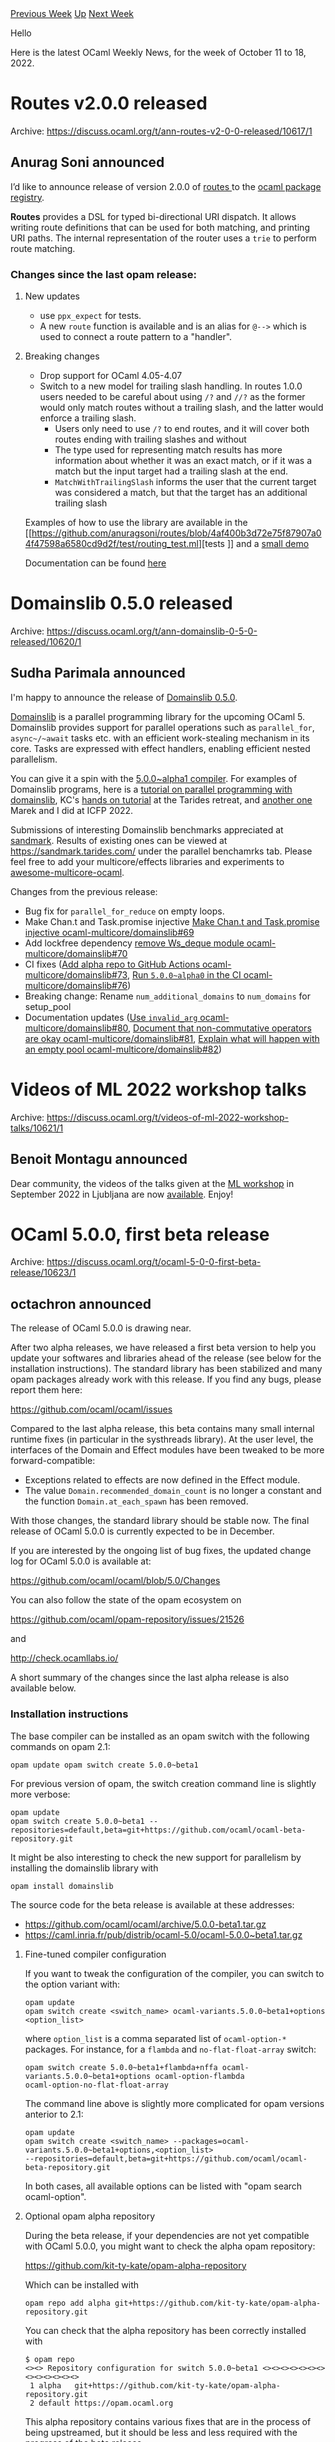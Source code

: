 #+OPTIONS: ^:nil
#+OPTIONS: html-postamble:nil
#+OPTIONS: num:nil
#+OPTIONS: toc:nil
#+OPTIONS: author:nil
#+HTML_HEAD: <style type="text/css">#table-of-contents h2 { display: none } .title { display: none } .authorname { text-align: right }</style>
#+HTML_HEAD: <style type="text/css">.outline-2 {border-top: 1px solid black;}</style>
#+TITLE: OCaml Weekly News
[[https://alan.petitepomme.net/cwn/2022.10.11.html][Previous Week]] [[https://alan.petitepomme.net/cwn/index.html][Up]] [[https://alan.petitepomme.net/cwn/2022.10.25.html][Next Week]]

Hello

Here is the latest OCaml Weekly News, for the week of October 11 to 18, 2022.

#+TOC: headlines 1


* Routes v2.0.0 released
:PROPERTIES:
:CUSTOM_ID: 1
:END:
Archive: https://discuss.ocaml.org/t/ann-routes-v2-0-0-released/10617/1

** Anurag Soni announced


I’d like to announce release of version 2.0.0 of [[https://github.com/anuragsoni/routes/][routes ]] to the [[https://ocaml.org/p/routes/2.0.0][ocaml
package registry]].

*Routes* provides a DSL for typed bi-directional URI dispatch. It allows writing route definitions that can be
used for both matching, and printing URI paths. The internal representation of the router uses a ~trie~ to perform
route matching.

*** Changes since the last opam release:

**** New updates
- use ~ppx_expect~ for tests.
- A new ~route~ function is available and is an alias for ~@-->~ which is used to connect a route pattern to a "handler".

**** Breaking changes
- Drop support for OCaml 4.05-4.07
- Switch to a new model for trailing slash handling. In routes 1.0.0 users needed to be careful about using ~/?~ and ~//?~ as the former would only match routes without a trailing slash, and the latter would enforce a trailing slash.
  - Users only need to use ~/?~ to end routes, and it will cover both routes ending with trailing slashes and without
  - The type used for representing match results has more information about whether it was an exact match, or if it was a match but the input target had a trailing slash at the end.
  - ~MatchWithTrailingSlash~ informs the user that the current target was considered a match, but that the target has an additional trailing slash

Examples of how to use the library are available in the [[https://github.com/anuragsoni/routes/blob/4af400b3d72e75f87907a04f47598a6580cd9d2f/test/routing_test.ml][tests
]] and a
[[https://github.com/anuragsoni/routes/blob/4af400b3d72e75f87907a04f47598a6580cd9d2f/example/no_http.ml][small demo ]]

Documentation can be found [[https://anuragsoni.github.io/routes/][here ]]
      



* Domainslib 0.5.0 released
:PROPERTIES:
:CUSTOM_ID: 2
:END:
Archive: https://discuss.ocaml.org/t/ann-domainslib-0-5-0-released/10620/1

** Sudha Parimala announced


I'm happy to announce the release of [[https://opam.ocaml.org/packages/domainslib/domainslib.0.5.0/][Domainslib
0.5.0]].

[[https://github.com/ocaml-multicore/domainslib][Domainslib]] is a parallel programming library for the upcoming OCaml 5. Domainslib provides support for parallel operations such as ~parallel_for~, ~async~/~await~ tasks etc. with an
efficient work-stealing mechanism in its core. Tasks are expressed with effect handlers, enabling efficient nested
parallelism.

You can give it a spin with the [[https://github.com/ocaml-multicore/awesome-multicore-ocaml#installation][5.0.0~alpha1
compiler]]. For examples of Domainslib
programs, here is a [[https://github.com/ocaml-multicore/parallel-programming-in-multicore-ocaml][tutorial on parallel programming with
domainslib]], KC's [[https://github.com/kayceesrk/ocaml5-tutorial][hands on
tutorial]] at the Tarides retreat, and [[https://github.com/Sudha247/ocaml5-tutorial-icfp-22][another
one]] Marek and I did at ICFP 2022.

Submissions of interesting Domainslib benchmarks appreciated at [[https://github.com/ocaml-bench/sandmark][sandmark]].
Results of existing ones can be viewed at https://sandmark.tarides.com/ under the parallel benchamrks tab. Please
feel free to add your multicore/effects libraries and experiments to
[[https://github.com/ocaml-multicore/awesome-multicore-ocaml][awesome-multicore-ocaml]].

Changes from the previous release:

-   Bug fix for ~parallel_for_reduce~ on empty loops.
-   Make Chan.t and Task.promise injective [[https://github.com/ocaml-multicore/domainslib/pull/69][Make Chan.t and Task.promise injective ocaml-multicore/domainslib#69]]
-   Add lockfree dependency [[https://github.com/ocaml-multicore/domainslib/pull/70][remove Ws_deque module ocaml-multicore/domainslib#70]]
-   CI fixes ([[https://github.com/ocaml-multicore/domainslib/pull/73][Add alpha repo to GitHub Actions ocaml-multicore/domainslib#73]], [[https://github.com/ocaml-multicore/domainslib/pull/76][Run ~5.0.0~alpha0~ in the CI ocaml-multicore/domainslib#76]])
-   Breaking change: Rename ~num_additional_domains~ to ~num_domains~ for setup_pool
-   Documentation updates ([[https://github.com/ocaml-multicore/domainslib/pull/80][Use ~invalid_arg~ ocaml-multicore/domainslib#80]], [[https://github.com/ocaml-multicore/domainslib/pull/81][Document that non-commutative operators are okay ocaml-multicore/domainslib#81]], [[https://github.com/ocaml-multicore/domainslib/pull/82][Explain what will happen with an empty pool ocaml-multicore/domainslib#82]])
      



* Videos of ML 2022 workshop talks
:PROPERTIES:
:CUSTOM_ID: 3
:END:
Archive: https://discuss.ocaml.org/t/videos-of-ml-2022-workshop-talks/10621/1

** Benoit Montagu announced


Dear community,
the videos of the talks given at the [[https://icfp22.sigplan.org/home/mlfamilyworkshop-2022][ML workshop]] in
September 2022 in Ljubljana are now
[[https://www.youtube.com/playlist?list=PLyrlk8Xaylp7f8T7L5SFFwOS5_c5d1Jyq][available]].
Enjoy!
      



* OCaml 5.0.0, first beta release
:PROPERTIES:
:CUSTOM_ID: 4
:END:
Archive: https://discuss.ocaml.org/t/ocaml-5-0-0-first-beta-release/10623/1

** octachron announced


The release of OCaml 5.0.0 is drawing near.

After two alpha releases, we have released a first beta version to help you update your softwares and libraries
ahead of the release (see below for the installation instructions).
The standard library has been stabilized and many opam packages already work with this release.
If you find any bugs, please report them here:

  https://github.com/ocaml/ocaml/issues

Compared to the last alpha release, this beta contains many small internal runtime fixes (in particular in the
systhreads library).
At the user level, the interfaces of the Domain and Effect modules have been tweaked to be more forward-compatible:
- Exceptions related to effects are now defined in the Effect module.
- The value ~Domain.recommended_domain_count~ is no longer a constant and the function ~Domain.at_each_spawn~ has been removed.
With those changes, the standard library should be stable now.
The final release of OCaml 5.0.0 is currently expected to be in December.

If you are interested by the ongoing list of bug fixes, the updated change log for OCaml 5.0.0 is available at:

  https://github.com/ocaml/ocaml/blob/5.0/Changes

You can also follow the state of the opam ecosystem on

  https://github.com/ocaml/opam-repository/issues/21526

and

  http://check.ocamllabs.io/

A short summary of the changes since the last alpha release is also available
below.

*** Installation instructions
The base compiler can be installed as an opam switch with the following commands
on opam 2.1:
#+begin_src shell
opam update opam switch create 5.0.0~beta1
#+end_src

For previous version of opam, the switch creation command line is slightly more verbose:
#+begin_src shell
opam update
opam switch create 5.0.0~beta1 --repositories=default,beta=git+https://github.com/ocaml/ocaml-beta-repository.git
#+end_src

It might be also interesting to check the new support for parallelism by installing
the domainslib library with

#+begin_src shell
opam install domainslib
#+end_src

The source code for the beta release is available at these addresses:

- https://github.com/ocaml/ocaml/archive/5.0.0-beta1.tar.gz
- https://caml.inria.fr/pub/distrib/ocaml-5.0/ocaml-5.0.0~beta1.tar.gz

**** Fine-tuned compiler configuration

If you want to tweak the configuration of the compiler, you can switch to the option variant with:
#+begin_src shell
opam update
opam switch create <switch_name> ocaml-variants.5.0.0~beta1+options <option_list>
#+end_src
where ~option_list~ is a comma separated list of ~ocaml-option-*~ packages. For instance, for a ~flambda~ and
~no-flat-float-array~ switch:
#+begin_src shell
opam switch create 5.0.0~beta1+flambda+nffa ocaml-variants.5.0.0~beta1+options ocaml-option-flambda
ocaml-option-no-flat-float-array
#+end_src
The command line above is slightly more complicated for opam versions anterior to 2.1:
#+begin_src shell
opam update
opam switch create <switch_name> --packages=ocaml-variants.5.0.0~beta1+options,<option_list>
--repositories=default,beta=git+https://github.com/ocaml/ocaml-beta-repository.git
#+end_src

In both cases, all available options can be listed with "opam search ocaml-option".

**** Optional opam alpha repository

During the beta release, if your dependencies are not yet compatible with OCaml 5.0.0,
you might want to check the alpha opam repository:

https://github.com/kit-ty-kate/opam-alpha-repository

Which can be installed with
#+begin_src shell
opam repo add alpha git+https://github.com/kit-ty-kate/opam-alpha-repository.git
#+end_src
You can check that the alpha repository has been correctly installed with
#+begin_example
$ opam repo
<><> Repository configuration for switch 5.0.0~beta1 <><><><><><><><><><><><><>
 1 alpha   git+https://github.com/kit-ty-kate/opam-alpha-repository.git
 2 default https://opam.ocaml.org
#+end_example
This alpha repository contains various fixes that are in the process of being upstreamed,
but it should be less and less required with the progress of the beta release.

*** Changes since the last alpha release

**** Stdlib changes

- [[https://github.com/ocaml/ocaml/issues/11309][#11309]], [[https://github.com/ocaml/ocaml/issues/11424][#11424]], [[https://github.com/ocaml/ocaml/issues/11427][#11427]], +[[https://github.com/ocaml/ocaml/issues/11545][#11545]]: Add Domain.recommended_domain_count. (Christiano Haesbaert, Konstantin Belousov, review by David Allsopp, KC Sivaramakrishnan, Gabriel Scherer, Nicolas Ojeda Bar)

- [[https://github.com/ocaml/ocaml/issues/11423][#11423]]: Move the effect exceptions to the Effect module (KC Sivaramakrishnan, Xavier Leroy, and Florian Angeletti, review by Florian Angeletti, Xavier Leroy, and KC Sivaramakrishnan)

- [[https://github.com/ocaml/ocaml/issues/11593][#11593]]: Remove ~Domain.at_each_spawn~ (Florian Angeletti, review by Guillaume Munch-Maccagnoni and KC Sivaramakrishnan)

**** Bug fixes

- [[https://github.com/ocaml/ocaml/issues/11303][#11303]]: Ensure that GC is not invoked from bounds check failures (Stephen Dolan, review by Sadiq Jaffer and Xavier Leroy)

- [[https://github.com/ocaml/ocaml/issues/5299][#5299]], [[https://github.com/ocaml/ocaml/issues/4787][#4787]], [[https://github.com/ocaml/ocaml/issues/11138][#11138]], [[https://github.com/ocaml/ocaml/issues/11272][#11272]], [[https://github.com/ocaml/ocaml/issues/11506][#11506]]: To help debugging, ~Caml_state~ now dynamically checks that the domain lock is held, and fails otherwise (with a fatal error at most entry points of the C API, or systematically in debug mode). A new variable ~Caml_state_opt~ is introduced, and is ~NULL~ when the domain lock is not held. This allows to test from C code if the current thread holds the lock of its domain. (Guillaume Munch-Maccagnoni, review by Florian Angeletti, Damien Doligez, Sadiq Jaffer, Xavier Leroy, and Gabriel Scherer)

- [[https://github.com/ocaml/ocaml/issues/11223][#11223]]: The serialization format of custom blocks changed in 4.08, but the deserializer would still support the pre-4.08 format.  OCaml 5.x removed support for this old format; provide a clear error message in this case. (Hugo Heuzard, review by Gabriel Scherer)

- [[https://github.com/ocaml/ocaml/issues/11504][#11504]], [[https://github.com/ocaml/ocaml/issues/11522][#11522]]: Use static allocation in ~caml_make_float_vect~ in no-flat-float-array mode, it's more efficient and avoids a a race condition (Xavier Leroy, report by Guillaume Munch-Maccagnoni, review by David Allsopp)

- [[https://github.com/ocaml/ocaml/issues/11461][#11461]], [[https://github.com/ocaml/ocaml/issues/11466][#11466]]: Fix gethostbyaddr for IPv6 arguments and make it domain-safe (Olivier Nicole, Nicolás Ojeda Bär, David Allsopp and Xavier Leroy, review by the same)

- [[https://github.com/ocaml/ocaml/issues/11479][#11479]]: Make Unix.symlink domain-safe on Windows (Olivier Nicole, review by Xavier Leroy and David Allsopp)

- [[https://github.com/ocaml/ocaml/issues/11294][#11294]]: Switch minimum required autoconf to 2.71. (David Allsopp, review by Xavier Leroy)

- [[https://github.com/ocaml/ocaml/issues/11370][#11370]], [[https://github.com/ocaml/ocaml/issues/11373][#11373]]: Don't pass CFLAGS to flexlink during configure. (David Allsopp, report by William Hu, review by Xavier Leroy and Sébastien Hinderer)

- [[https://github.com/ocaml/ocaml/issues/11487][#11487]]: Thwart FMA test optimization during configure (William Hu, review by David Allsopp and Sébastien Hinderer)

- [[https://github.com/ocaml/ocaml/issues/11468][#11468]]: Fix regression from [[https://github.com/ocaml/ocaml/issues/10186][#10186]] (OCaml 4.13) detecting IPv6 on Windows for mingw-w64 i686 port. (David Allsopp, review by Xavier Leroy and Sébastien Hinderer)

- [[https://github.com/ocaml/ocaml/issues/11482][#11482]], [[https://github.com/ocaml/ocaml/issues/11542][#11542]]: Fix random crash in large closure allocation (Damien Doligez, report by Thierry Martinez and Vincent Laviron, review by Xavier Leroy)

- [[https://github.com/ocaml/ocaml/issues/11508][#11508]], [[https://github.com/ocaml/ocaml/issues/11509][#11509]]: make Bytes.escaped domain-safe (Christiano Haesbaert and Gabriel Scherer, review by Xavier Leroy, report by Jan Midtgaard and Tom Kelly)

- [[https://github.com/ocaml/ocaml/issues/11516][#11516]], [[https://github.com/ocaml/ocaml/issues/11524][#11524]]: Fix the ~deprecated_mutable~ attribute. (Chris Casinghino, review by Nicolás Ojeda Bär and Florian Angeletti)

- [[https://github.com/ocaml/ocaml/issues/11576][#11576]]: Fix bug in Bigarray.Genarray.init in the the case of zero-dimensional arrays. (Nicolás Ojeda Bär, Jeremy Yallop, report by Masayuki Takeda, review by Jeremy Yallop and Florian Angeletti)

- [[https://github.com/ocaml/ocaml/issues/11587][#11587]]: Prevent integer comparison from being used on pointers (Vincent Laviron, review by Gabriel Scherer)

**** Documentation changes

- [[https://github.com/ocaml/ocaml/issues/11093][#11093]]: Add tutorials on parallelism features and the relaxed memory model (KC Sivaramakrishnan, review by Damien Doligez, Anil Madhavapeddy, Gabriel Scherer, Thomas Leonard, Tom Ridge, Xavier Leroy, Luc Maranget, Fabrice Buoro, Olivier Nicole, Guillaume Munch-Maccagnoni, Jacques-Henri Jourdan)
      



* ppx_deriving_yaml 0.1.0
:PROPERTIES:
:CUSTOM_ID: 5
:END:
Archive: https://discuss.ocaml.org/t/ann-ppx-deriving-yaml-0-1-0/7007/2

** Patrick Ferris announced


A new ~0.2.0~ version has just been released. Thanks to all the contributors (including Outreachy applicants!),
there's a lot of nice additions including:

- ~to_yaml~ and ~of_yaml~ attributes allowing you to add custom encoders and decoders
- a ~skip_unknown~ flag for ignoring yaml keys so you can partially decode yaml values
- a ~default~ attribute
- ~[@@deriving yaml]~ is now an alias to ~[@@deriving to_yaml]~ and ~[@@ deriving of_yaml]~ so you can get decoders, encoders or both.

See the documentation in the README: https://github.com/patricoferris/ppx_deriving_yaml
      



* A sandbox for proposing new features in odoc
:PROPERTIES:
:CUSTOM_ID: 6
:END:
Archive: https://discuss.ocaml.org/t/a-sandbox-for-proposing-new-features-in-odoc/10650/1

** jbeckford announced


/For people interested in good documentation for their projects, but need a bit more from odoc./

I wanted to make a place where the broader OCaml community can experiment and propose odoc features:
[[https://diskuv.github.io/odoc-sandbox/][https://diskuv.github.io/odoc-sandbox/]]

I had two goals for the sandbox:
- Let you visually see any proposals for new features to odoc. Hopefully this will make scoping the proposal easier.
- No one should be blocked. Assuming the proposal is ok, it may take months (or even years) to implement. Any early adopter could use the custom Dune rules from the experiment to adopt in their own projects. Early adoption would be complex (custom Dune rules) but since the syntax shouldn't change they won't have to throw out their documentation.

I have one proposal in the sandbox and more will come later; there are also a few experiments using Sphinx and
Markdown tools.

The first proposal would translate an odoc verbatim block:

#+begin_example
{v
::code-block:: LANGUAGE

source code
v}
#+end_example

into syntax highlighted code. [[https://diskuv.github.io/odoc-sandbox/400-codeblock/index.html][The visual results and the original ~.mli~ are available in experiment
400]].

As I mentioned earlier, it has Dune rules which can be copied if you need it in your own projects. I don't precisely
know _how_ it would be implemented for real in odoc (probably it would be a .mli transformer) but that is not the
point. Instead if you have an implementation idea or simply love/hate the proposal, you can just go to GitHub and
file an issue at [[https://github.com/diskuv/odoc-sandbox/issues][https://github.com/diskuv/odoc-sandbox/issues]].
      



* OCaml Platform Installer alpha release
:PROPERTIES:
:CUSTOM_ID: 7
:END:
Archive: https://discuss.ocaml.org/t/ann-ocaml-platform-installer-alpha-release/10652/1

** Thibaut Mattio announced


In anticipation of the forthcoming OCaml 5 release—and hot on the heels of its beta release—we are thrilled to
announce the alpha release of the [[https://github.com/tarides/ocaml-platform-installer][OCaml Platform Installer]].

As a reminder, the [[https://ocaml.org/docs/platform][OCaml Platform]] is the recommended toolchain for developers to
work with OCaml.

The Platform Installer allows the user to easily setup OCaml's development environment, both for a first-time
installation and for any new opam switches.

You can try it now by following the [installation instructions](#platform-installer-2), but TL;DR, you can install
it with

#+begin_example
$ bash < <(curl -sL https://github.com/tarides/ocaml-platform-installer/releases/latest/download/installer.sh)
#+end_example

And run it to install the Platform in your opam switch with

#+begin_example
$ ocaml-platform
#+end_example

Don't hesitate to [[https://github.com/tarides/ocaml-platform-installer/issues][open an issue]] if you encounter any
problem!

*** Update of the Platform State

As part of the work on the Installer, we've updated the [[https://ocaml.org/docs/platform][state of the Platform]] to
make it up to date and clarify the requirements to include a project in the Platform. Here are some of the notable
changes:

- ~odoc~ has been promoted from Incubate to Active
- OCamlformat has been promoted from Incubate to Active
- ~ppxlib~ and other metaprogramming frameworks have been removed from the Platform (and ~ppxlib~ is now documented as the official way to do metaprogramming, as part of the official [[https://ocaml.org/docs/metaprogramming][OCaml documentation]])

You can see the complete changes on the [[https://github.com/ocaml/ocaml.org/pull/571][corresponding PR]].

In parallel, we also want to make the Platform more open and transparent. To do this, we want to provide a clear
governance model that can be driven by the community. The governance model should answer questions like:
- How can I incubate my project in the Platform?
- Who decides when a project can be promoted?
- How to discuss changes that would impact multiple Platform projects?

We're currently following the [[https://ocaml.org/governance][OCaml.org's governance]], but are exploring new ways to
govern the OCaml Platform.

We are leaning toward an RFC process for this, but we are still discussing the alternatives and how this could take
shape. We will continue to experiment on the best governance model for the Platform with the project maintainers in
the coming months, and we will publish the resulting governance on OCaml.org.

*** Platform Installer

The Platform Installer provides the best way to install OCaml and the recommended development tools for both
newcomers and existing users.

*Simplicity.* It aims at replacing the [[https://ocaml.org/docs/up-and-running][existing installation steps]] with a
much simpler workflow.

To install the Platform Installer ~ocaml-platform~, you can run:

#+begin_example
$ bash < <(curl -sL https://github.com/tarides/ocaml-platform-installer/releases/latest/download/installer.sh)
#+end_example

This script will install opam, if not already present in the system, and the latest version of ~ocaml-platform~.

Then, to install the Platform tools:

#+begin_example
$ ocaml-platform
#+end_example

If opam is not initialised, this command will initialise it. Then it will proceed to installing the Platform tools
in the current opam switch.

For first-time users, the above two lines will set them up with a working environment that's complete enough to hack
comfortably with OCaml.

*Speed.* In order to speed up the process of installing development tools, the Installer caches the binaries to
avoid for redundant compilation. For instance, you will only need to compile ~ocamlformat~ once per version of the
tool.

However, some tools such as Merlin depend on the OCaml version. For those, the Installer's cache distinguishes the
binaries, depending on the version of the tool as well the OCaml version it was compiled with.

*Integration.* The Installer integrates the development tools it installs as opam packages to make it fully aware
of what has been installed. The binary provided by the Installer for the ~dune~ tool will allow the installation of
any package with a Dune dependency without reinstalling it.

However, some development tools include libraries in their opam package that are not provided by the Installer. In
this case, installing the original opam package for the tool will replace the one provided by ~ocaml-platform~.

The opam packages installed by ~ocaml-platform~ are dependency-free. This means that installing specific versions of
your development tools will never mess with the actual dependencies of your project!

**** The Tools Installed

The list of tools installed by ~ocaml-platform~ will ultimately be the platform tools listed in the [[https://ocaml.org/docs/platform][Platform
Docs]] as either Active and Incubate. Currently, this list is still incomplete for
different reasons, such as keeping installation time short for new users, the number of dependencies, or other
technical constraints.

The set of installed tools already provides a complete working environment, with:

- A build system: Dune
- A documentation generator: ~odoc~
- A code formatter: OCamlformat
- A release helper: ~dune-release~
- Editor integration: ~ocaml-lsp~ and Merlin.

*** Next Steps

There's still a lot to do!

*Governance.* As mentioned above, we should have a clear governance model for how incubation and promotions happen
in the Platform, who decides, and which criterias are applied. This should obviously be an open process driven by
the community; however, we want to make sure that we propose a governance model that will work well, so we're still
discussing alternatives and experimenting on some options. We'd love your input on this, so expect a Discuss post
with a proposed governance model for the Platform soon. Don't hesitate to [reach out](mailto:thibaut@tarides.com) to
us before then if you want to get involved!

*Editor Integration.* While the Installer is a step forward towards a simple way to install OCaml, the UX for
newcomers can still be improved. We plan to integrate the Installer to the official VSCode plugin. This will provide
a way to get a complete development environment in only a few clicks directly in the editor. We will also explore
how to make the setup of Emacs and Vim more straighforward.

*Remote Cache.* In order to further reduce the time taken to start hacking on a project, we are working on a
remote cache for the Installer. The cache will be populated by a CI and would remove the need for compiling the
tools locally. The local cache and compilation mechanism would still be used as a fallback if the remote repo is
down or incomplete (such as for a pinned compiler).

*** Acknowledgments

Thank you to the developers and alpha-testers who contributed to the Plaform Installer project, particularly the
Tarides engineers who have been driving the development:

- [[https://github.com/Julow][Jules Aguillon]]
- [[https://github.com/panglesd][Paul-Elliot]]
- [[https://github.com/pitag-ha][Sonja Heinze]]

We'd also like to thank our major funder Jane Street for supporting our work to improve OCaml's installation
experience!
      



* dkml-dune-dsl 0.x.x - Parameterizable Dune files embedded in OCaml
:PROPERTIES:
:CUSTOM_ID: 8
:END:
Archive: https://discuss.ocaml.org/t/ann-dkml-dune-dsl-0-x-x-parameterizable-dune-files-embedded-in-ocaml/10654/1

** jbeckford announced


I am pleased to announce dkml-dune-dsl, an embedding of Dune inside OCaml (aka. an eDSL) for developers that need to
simplify complex Dune logic. An excerpt from the [[https://github.com/diskuv/dkml-dune-dsl#readme][README]]:

#+begin_quote
Once installed you will be able to write DSL expressions like:

#+begin_src ocaml
open DkmlDuneDsl

module Build (I : Dune.SYM) = struct
  open I

  let res =
    [
      rule
        [
          target "{{{ name }}}.txt";
          action
            (with_stdout_to "%{target}"
              (echo [ "{{{ age }}}" ]));
        ];
    ]
end
#+end_src

that are run over the parameters in a JSON file:

#+begin_src json
{
  "param-sets": [
    {"name": "batman", "age": 39},
    {"name": "robin", "age": 24}
  ]
}
#+end_src

You can do also do aggregation or, if you are really adventurous, define your own interpreter. Even if you don't
use parameterization you get things you take for granted with OCaml: type-safety, auto-complete and `let`
constants.
#+end_quote

The full documentation including installation instructions and examples are available in the [[https://github.com/diskuv/dkml-dune-dsl#readme][README]].

A few cautionary notes:

- The current version (0.1.0 as of Oct 17 2022) does not have 100% coverage of all Dune expressions; it just has the parts of Dune I've needed in my own projects. That includes an encoding of the Ordered Set Language and virtual libraries but not (for example) ~select~ forms, plugins, ctypes and lex/yacc. But I strongly suspect the same people who need a tool like dkml-dune-dsl are the same people who can easily contribute a PR to add any parts of Dune they need.
- The API is unstable; if someone adds more Dune expressions they may have to tweak the API. And I haven't settled on whether the API needs some first-class features to track Dune's ~(lang dune X.Y.Z)~ versioning.
- This is not blessed in any way by the Dune team! Hopefully they don't mind though.
      



* Other OCaml News
:PROPERTIES:
:CUSTOM_ID: 9
:END:
** From the ocaml.org blog


Here are links from many OCaml blogs aggregated at [[https://ocaml.org/blog/][the ocaml.org blog]].

- [[https://tarides.com/blog/2022-10-14-real-world-ocaml-book-giveaway][Real World OCaml Book Giveaway!]]
- [[https://tarides.com/blog/2022-10-12-8-ocaml-libraries-to-make-your-life-easier][8 OCaml Libraries to Make Your Life Easier]]
- [[https://tarides.com/blog/2022-10-10-icfp-2022-review][ICFP 2022 Review]]
      



* Old CWN
:PROPERTIES:
:UNNUMBERED: t
:END:

If you happen to miss a CWN, you can [[mailto:alan.schmitt@polytechnique.org][send me a message]] and I'll mail it to you, or go take a look at [[https://alan.petitepomme.net/cwn/][the archive]] or the [[https://alan.petitepomme.net/cwn/cwn.rss][RSS feed of the archives]].

If you also wish to receive it every week by mail, you may subscribe [[http://lists.idyll.org/listinfo/caml-news-weekly/][online]].

#+BEGIN_authorname
[[https://alan.petitepomme.net/][Alan Schmitt]]
#+END_authorname
